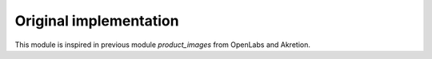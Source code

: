 Original implementation
-----------------------
This module is inspired in previous module *product_images* from OpenLabs
and Akretion.
